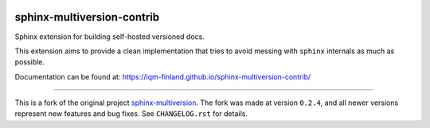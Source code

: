 |CI badge| |Release badge| |Black badge|

.. |CI badge| image:: https://github.com/iqm-finland/sphinx-multiversion-contrib/actions/workflows/ci.yml/badge.svg
.. |Release badge| image:: https://img.shields.io/github/release/iqm-finland/sphinx-multiversion-contrib.svg
.. |Black badge| image:: https://img.shields.io/badge/code%20style-black-000000.svg
    :target: https://github.com/psf/black

===========================
sphinx-multiversion-contrib
===========================

Sphinx extension for building self-hosted versioned docs.

This extension aims to provide a clean implementation that tries to avoid
messing with ``sphinx`` internals as much as possible.

Documentation can be found at: `https://iqm-finland.github.io/sphinx-multiversion-contrib/ <https://iqm-finland.github.io/sphinx-multiversion-contrib/>`_

----

This is a fork of the original project `sphinx-multiversion <https://github.com/Holzhaus/sphinx-multiversion/>`_. The fork was made at version ``0.2.4``, and all newer versions
represent new features and bug fixes. See ``CHANGELOG.rst`` for details.
